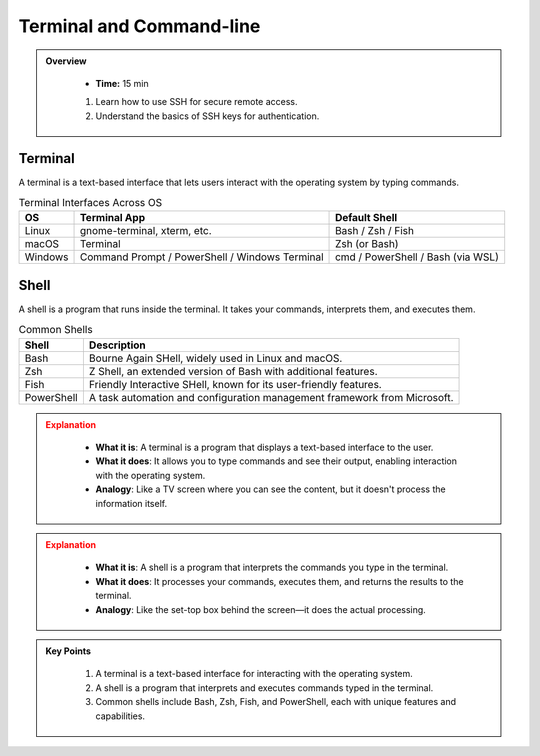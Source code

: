 Terminal and Command-line
----------------------------------

.. admonition:: Overview
   :class: Overview

    * **Time:** 15 min

    #. Learn how to use SSH for secure remote access.
    #. Understand the basics of SSH keys for authentication.


Terminal
^^^^^^^^^^^^

A terminal is a text-based interface that lets users interact with the operating system by typing commands.

.. list-table:: Terminal Interfaces Across OS
   :header-rows: 1

   * - OS
     - Terminal App
     - Default Shell
   * - Linux
     - gnome-terminal, xterm, etc.
     - Bash / Zsh / Fish
   * - macOS
     - Terminal
     - Zsh (or Bash)
   * - Windows
     - Command Prompt / PowerShell / Windows Terminal
     - cmd / PowerShell / Bash (via WSL)

Shell
^^^^^^^^^^^^

A shell is a program that runs inside the terminal. It takes your commands, interprets them, and executes them.


.. list-table:: Common Shells
   :header-rows: 1

   * - Shell
     - Description
   * - Bash
     - Bourne Again SHell, widely used in Linux and macOS.
   * - Zsh
     - Z Shell, an extended version of Bash with additional features.
   * - Fish
     - Friendly Interactive SHell, known for its user-friendly features.
   * - PowerShell
     - A task automation and configuration management framework from Microsoft.

.. admonition:: Explanation
   :class: attention
   
    * **What it is**: A terminal is a program that displays a text-based interface to the user.
    * **What it does**: It allows you to type commands and see their output, enabling interaction with the operating system.
    * **Analogy**: Like a TV screen where you can see the content, but it doesn't process the information itself.


.. admonition:: Explanation
   :class: attention

    * **What it is**: A shell is a program that interprets the commands you type in the terminal.
    * **What it does**: It processes your commands, executes them, and returns the results to the terminal.
    * **Analogy**:  Like the set-top box behind the screen—it does the actual processing.


.. admonition:: Key Points
   :class: hint
   
    #. A terminal is a text-based interface for interacting with the operating system.
    #. A shell is a program that interprets and executes commands typed in the terminal.
    #. Common shells include Bash, Zsh, Fish, and PowerShell, each with unique features and capabilities.
